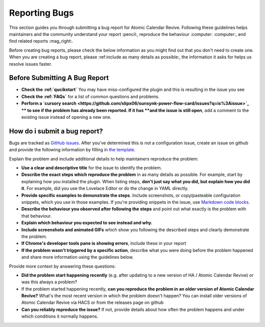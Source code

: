 ##############
Reporting Bugs
##############

This section guides you through submitting a bug report for Atomic Calendar Revive.
Following these guidelines helps maintainers and the community understand your report
:pencil:, reproduce the behaviour :computer: :computer:, and find related reports
:mag_right:.

Before creating bug reports, please check the below information as you might find out
that you don't need to create one. When you are creating a bug report,
please :ref:include as many details as possible:, the information it asks for helps
us resolve issues faster.

.. note:
   If you find a **Closed** issue that seems like it is the same thing that you're
   experiencing, open a new issue and include a link to the original issue in the
   body of your new one.


******************************
Before Submitting A Bug Report
******************************

* **Check the :ref:`qucikstart`** You may have miss-configured the plugin and
  this is resulting in the issue you see
* **Check the :ref:`FAQs`** for a list of common questions and problems.
* **Perform a `cursory search <https://github.com/slipx06/sunsynk-power-flow-card/issues?q=is%3Aissue>`_ **
  to see if the problem has already been reported. If it has **and the issue is still open**, add a comment to
  the existing issue instead of opening a new one.

*****************************
How do i submit a bug report?
*****************************

Bugs are tracked as `GitHub issues <https://guides.github.com/features/issues/>`_.
After you've determined this is not a configuration issue, create an issue on github
and provide the following information by filling in `the template <https://github.com/slipx06/sunsynk-power-flow-card/issues/new?assignees=&labels=bug&template=bug_report.md&title=%5BBUG%5D+>`_.

Explain the problem and include additional details to help maintainers reproduce the problem:

- **Use a clear and descriptive title** for the issue to identify the problem.
- **Describe the exact steps which reproduce the problem** in as many details as possible. For example, start by explaining how you installed the plugin. When listing steps, **don't just say what you did, but explain how you did it**. For example, did you use the Lovelace Editor or do the change in YAML directly.
- **Provide specific examples to demonstrate the steps**. Include screenshots, or copy/pasteable configuration snippets, which you use in those examples. If you're providing snippets in the issue, use `Markdown code blocks <https://help.github.com/articles/markdown-basics/#multiple-lines>`_.
- **Describe the behaviour you observed after following the steps** and point out what exactly is the problem with that behaviour.
- **Explain which behaviour you expected to see instead and why.**
- **Include screenshots and animated GIFs** which show you following the described steps and clearly demonstrate the problem.
- **If Chrome's developer tools pane is showing errors**, include these in your report
- **If the problem wasn't triggered by a specific action**, describe what you were doing before the problem happened and share more information using the guidelines below.

Provide more context by answering these questions:

- **Did the problem start happening recently** (e.g. after updating to a new version of HA / Atomic Calendar Revive) or was this always a problem?
- If the problem started happening recently, **can you reproduce the problem in an older version of Atomic Calendar Revive?** What's the most recent version in which the problem doesn't happen? You can install older versions of Atomic Calendar Revive via HACS or from the releases page on github
- **Can you reliably reproduce the issue?** If not, provide details about how often the problem happens and under which conditions it normally happens.
